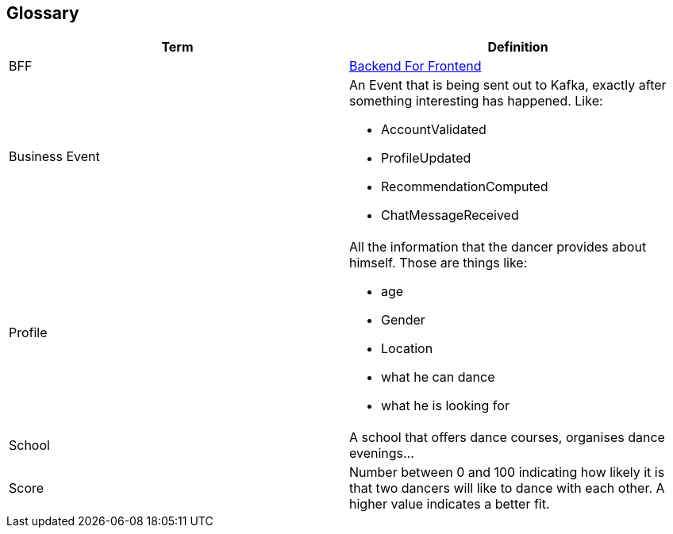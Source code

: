 [[section-glossary]]
== Glossary
[options="header"]
|===
|Term         |Definition
|[[BFF]]BFF
|link:https://christianlydemann.com/the-complete-guide-to-backend-for-frontend-bff/[Backend For Frontend]


|[[BusinessEvent]]Business Event
a| An Event that is being sent out to Kafka, exactly after something interesting has happened. Like:

* AccountValidated
* ProfileUpdated
* RecommendationComputed
* ChatMessageReceived



| [[profile]]Profile a| All the information that the dancer provides about himself. Those are things like:

* age
* Gender
* Location
* what he can dance
* what he is looking for


| School     | A school that offers dance courses, organises 
dance evenings...


| [[score]]Score     | Number between 0 and 100 indicating how likely it is that two dancers will like to dance with each other. A higher value indicates a better fit.

|===
